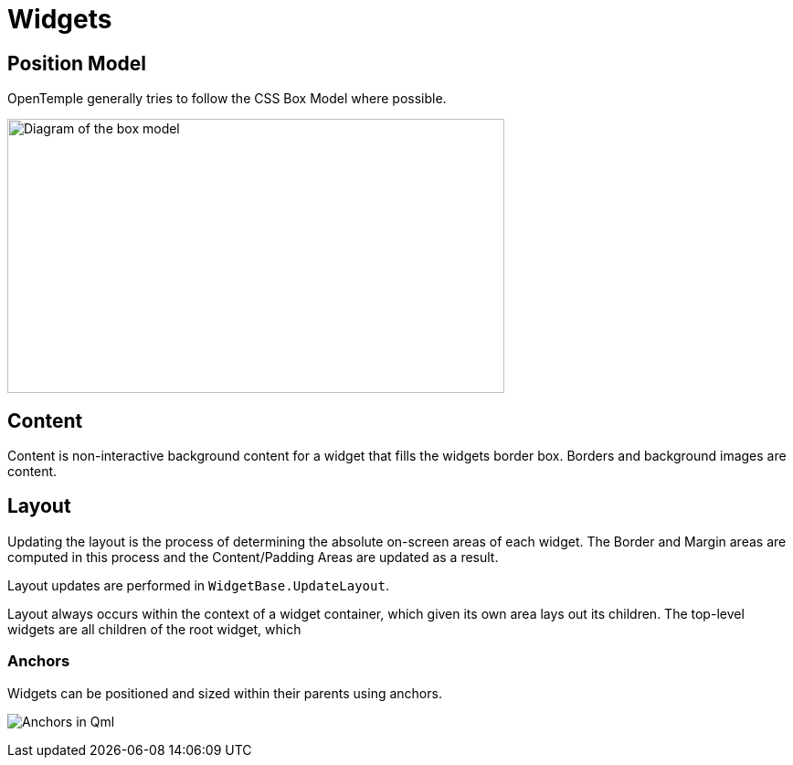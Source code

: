 ﻿= Widgets

== Position Model

OpenTemple generally tries to follow the CSS Box Model where possible.

image:https://developer.mozilla.org/en-US/docs/Learn/CSS/Building_blocks/The_box_model/box-model.png[Diagram of the box model,width=544,height=300]

== Content

Content is non-interactive background content for a widget that fills the widgets border box. Borders and background images are content.

== Layout

Updating the layout is the process of determining the absolute on-screen areas of each widget. 
The Border and Margin areas are computed in this process and the Content/Padding Areas are updated
as a result.

Layout updates are performed in `WidgetBase.UpdateLayout`.

Layout always occurs within the context of a widget container, which given its own area lays out its children.
The top-level widgets are all children of the root widget, which 

=== Anchors

Widgets can be positioned and sized within their parents using anchors.

image:https://doc.qt.io/qt-6/images/edges_qml.png[Anchors in Qml]
